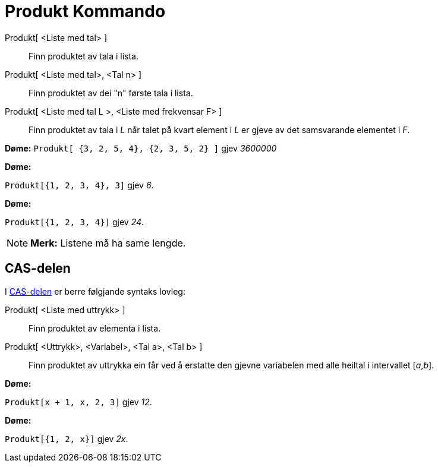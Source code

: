 = Produkt Kommando
:page-en: commands/Product
ifdef::env-github[:imagesdir: /nn/modules/ROOT/assets/images]

Produkt[ <Liste med tal> ]::
  Finn produktet av tala i lista.
Produkt[ <Liste med tal>, <Tal n> ]::
  Finn produktet av dei "n" første tala i lista.
Produkt[ <Liste med tal L >, <Liste med frekvensar F> ]::
  Finn produktet av tala i _L_ når talet på kvart element i _L_ er gjeve av det samsvarande elementet i _F_.

[EXAMPLE]
====

*Døme:* `++Produkt[ {3, 2, 5, 4}, {2, 3, 5, 2} ]++` gjev _3600000_

====

[EXAMPLE]
====

*Døme:*

`++Produkt[{1, 2, 3, 4}, 3]++` gjev _6_.

====

[EXAMPLE]
====

*Døme:*

`++Produkt[{1, 2, 3, 4}]++` gjev _24_.

====

[NOTE]
====

*Merk:* Listene må ha same lengde.

====

== CAS-delen

I xref:/CAS_delen.adoc[CAS-delen] er berre følgjande syntaks lovleg:

Produkt[ <Liste med uttrykk> ]::
  Finn produktet av elementa i lista.
Produkt[ <Uttrykk>, <Variabel>, <Tal a>, <Tal b> ]::
  Finn produktet av uttrykka ein får ved å erstatte den gjevne variabelen med alle heiltal i intervallet [_a_,_b_].

[EXAMPLE]
====

*Døme:*

`++Produkt[x + 1,  x,  2, 3]++` gjev _12_.

====

[EXAMPLE]
====

*Døme:*

`++Produkt[{1, 2, x}]++` gjev _2x_.

====

